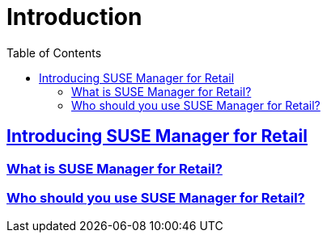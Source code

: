 [[retail.chap.introduction]]
= Introduction
ifdef::env-github,backend-html5,backend-docbook5[]
//Admonitions
:tip-caption: :bulb:
:note-caption: :information_source:
:important-caption: :heavy_exclamation_mark:
:caution-caption: :fire:
:warning-caption: :warning:
// SUSE ENTITIES FOR GITHUB
// System Architecture
:zseries: z Systems
:ppc: POWER
:ppc64le: ppc64le
:ipf : Itanium
:x86: x86
:x86_64: x86_64
// Rhel Entities
:rhel: Red Hat Linux Enterprise
:rhnminrelease6: Red Hat Enterprise Linux Server 6
:rhnminrelease7: Red Hat Enterprise Linux Server 7
// SUSE Manager Entities
:productname:
:susemgr: SUSE Manager
:smr: SUSE Manager for Retail
:susemgrproxy: SUSE Manager Proxy
:productnumber: 3.2
:webui: Web UI
// SUSE Product Entities
:sles-version: 12
:sp-version: SP3
:jeos: JeOS
:scc: SUSE Customer Center
:sls: SUSE Linux Enterprise Server
:sle: SUSE Linux Enterprise
:slsa: SLES
:suse: SUSE
endif::[]
// Asciidoctor Front Matter
:doctype: book
:sectlinks:
:toc: left
:icons: font
:experimental:
:sourcedir: .
:imagesdir: images

// For the github environment we use cross references. These are only used with gh-pages, jekyll and browsing via github.
// Add a new installation document with methods for each type of installation(jeos, sles extension, ncurses etc.)
ifdef::env-github[]
// <<quickstart3_chap_install_overview.adoc#gs-overview, Overview>>
endif::[]

// For DAPS processing, Includes are not friendly with gh-pages, and jekyll due to default safe methods.
ifndef::env-github[]
// include::quickstart3_chap_install_overview.adoc[leveloffset=1]
endif::[]


[[retail.sect.intro]]
== Introducing SUSE Manager for Retail

[[retail.sect.intro.what]]
=== What is SUSE Manager for Retail?

[[retail.sect.intro.who]]
=== Who should you use SUSE Manager for Retail?
